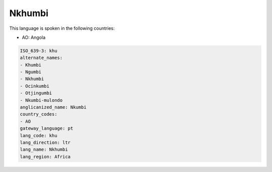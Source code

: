 .. _khu:

Nkhumbi
=======

This language is spoken in the following countries:

* AO: Angola

.. code-block:: yaml

    ISO_639-3: khu
    alternate_names:
    - Khumbi
    - Ngumbi
    - Nkhumbi
    - Ocinkumbi
    - Otjingumbi
    - Nkumbi-mulondo
    anglicanized_name: Nkumbi
    country_codes:
    - AO
    gateway_language: pt
    lang_code: khu
    lang_direction: ltr
    lang_name: Nkhumbi
    lang_region: Africa
    
